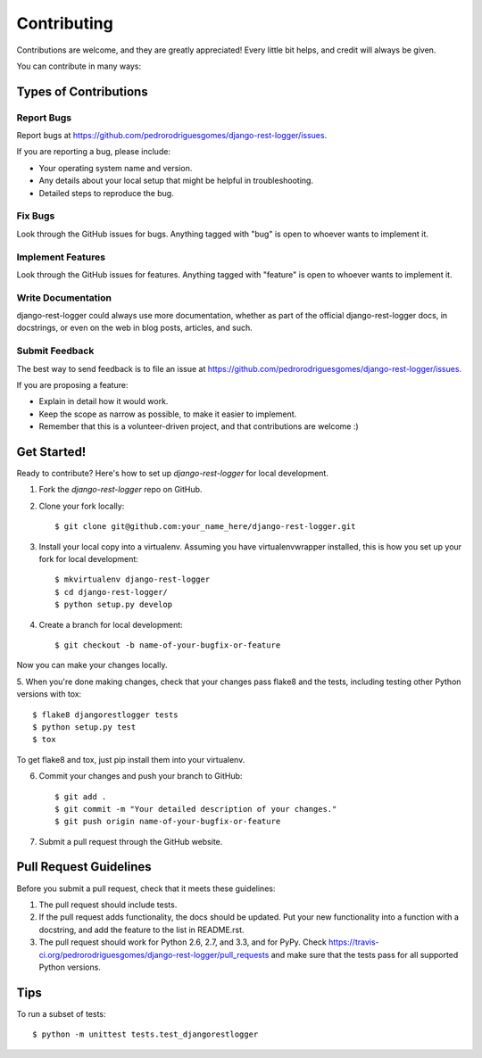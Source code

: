 ============
Contributing
============

Contributions are welcome, and they are greatly appreciated! Every
little bit helps, and credit will always be given. 

You can contribute in many ways:

Types of Contributions
----------------------

Report Bugs
~~~~~~~~~~~

Report bugs at https://github.com/pedrorodriguesgomes/django-rest-logger/issues.

If you are reporting a bug, please include:

* Your operating system name and version.
* Any details about your local setup that might be helpful in troubleshooting.
* Detailed steps to reproduce the bug.

Fix Bugs
~~~~~~~~

Look through the GitHub issues for bugs. Anything tagged with "bug"
is open to whoever wants to implement it.

Implement Features
~~~~~~~~~~~~~~~~~~

Look through the GitHub issues for features. Anything tagged with "feature"
is open to whoever wants to implement it.

Write Documentation
~~~~~~~~~~~~~~~~~~~

django-rest-logger could always use more documentation, whether as part of the 
official django-rest-logger docs, in docstrings, or even on the web in blog posts,
articles, and such.

Submit Feedback
~~~~~~~~~~~~~~~

The best way to send feedback is to file an issue at https://github.com/pedrorodriguesgomes/django-rest-logger/issues.

If you are proposing a feature:

* Explain in detail how it would work.
* Keep the scope as narrow as possible, to make it easier to implement.
* Remember that this is a volunteer-driven project, and that contributions
  are welcome :)

Get Started!
------------

Ready to contribute? Here's how to set up `django-rest-logger` for local development.

1. Fork the `django-rest-logger` repo on GitHub.
2. Clone your fork locally::

    $ git clone git@github.com:your_name_here/django-rest-logger.git

3. Install your local copy into a virtualenv. Assuming you have virtualenvwrapper installed, this is how you set up your fork for local development::

    $ mkvirtualenv django-rest-logger
    $ cd django-rest-logger/
    $ python setup.py develop

4. Create a branch for local development::

    $ git checkout -b name-of-your-bugfix-or-feature

Now you can make your changes locally.

5. When you're done making changes, check that your changes pass flake8 and the
tests, including testing other Python versions with tox::

    $ flake8 djangorestlogger tests
    $ python setup.py test
    $ tox

To get flake8 and tox, just pip install them into your virtualenv. 

6. Commit your changes and push your branch to GitHub::

    $ git add .
    $ git commit -m "Your detailed description of your changes."
    $ git push origin name-of-your-bugfix-or-feature

7. Submit a pull request through the GitHub website.

Pull Request Guidelines
-----------------------

Before you submit a pull request, check that it meets these guidelines:

1. The pull request should include tests.
2. If the pull request adds functionality, the docs should be updated. Put
   your new functionality into a function with a docstring, and add the
   feature to the list in README.rst.
3. The pull request should work for Python 2.6, 2.7, and 3.3, and for PyPy. Check 
   https://travis-ci.org/pedrorodriguesgomes/django-rest-logger/pull_requests
   and make sure that the tests pass for all supported Python versions.

Tips
----

To run a subset of tests::

    $ python -m unittest tests.test_djangorestlogger
